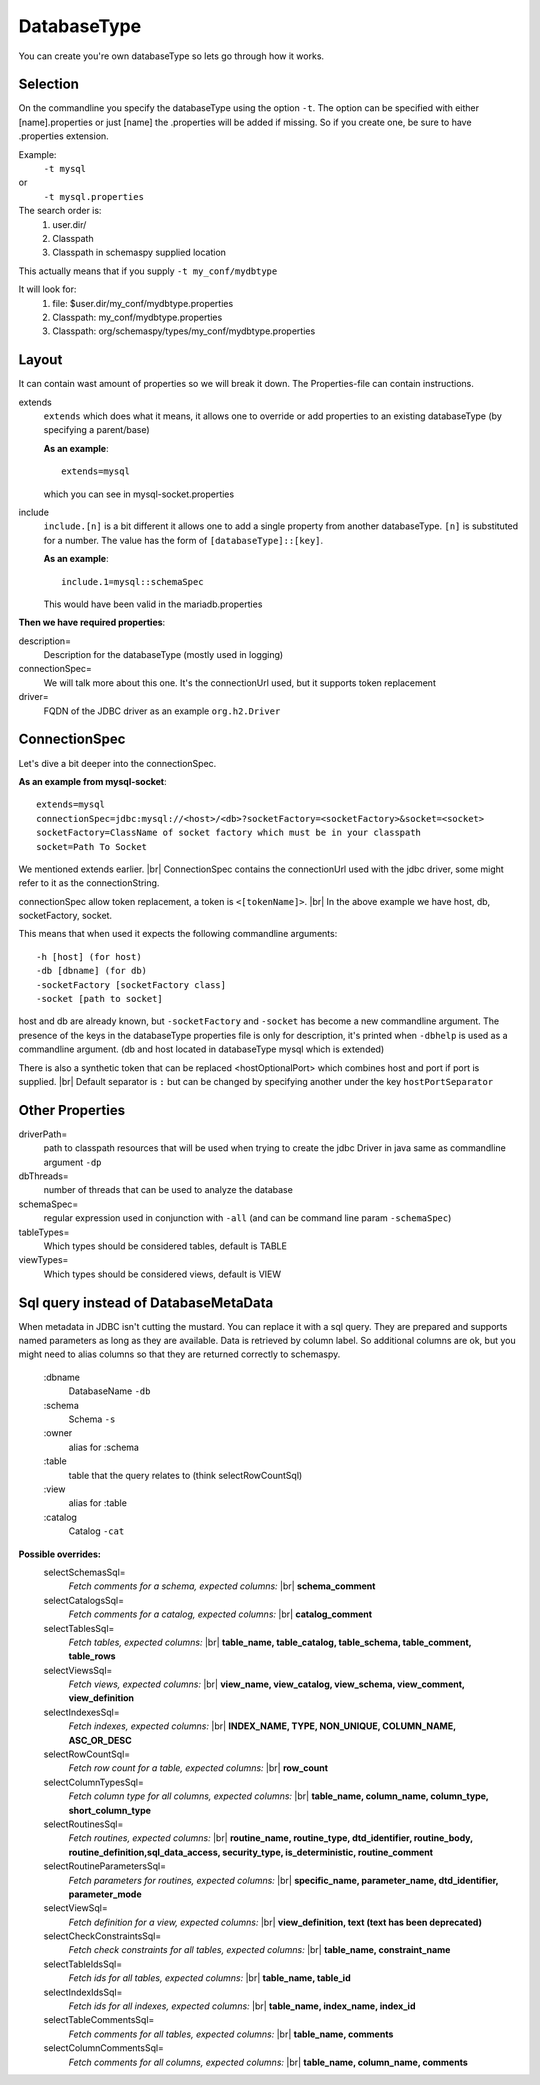 .. |br| raw:: html

   <br />

.. _databaseType:

DatabaseType
============

You can create you're own databaseType so lets go through how it works.

Selection
---------

On the commandline you specify the databaseType using the option ``-t``.
The option can be specified with either [name].properties or just [name]
the .properties will be added if missing. So if you create one, be sure
to have .properties extension.

Example:
 ``-t mysql``
or
 ``-t mysql.properties``

The search order is:
    1. user.dir/
    2. Classpath
    3. Classpath in schemaspy supplied location

This actually means that if you supply ``-t my_conf/mydbtype``

It will look for:
    1. file: $user.dir/my_conf/mydbtype.properties
    2. Classpath: my_conf/mydbtype.properties
    3. Classpath: org/schemaspy/types/my_conf/mydbtype.properties

.. _databaseType-layout:

Layout
------

It can contain wast amount of properties so we will break it down.
The Properties-file can contain instructions.

extends
    ``extends`` which does what it means, it allows one to override or add
    properties to an existing databaseType (by specifying a parent/base)

    **As an example**::

        extends=mysql

    which you can see in mysql-socket.properties

include
    ``include.[n]`` is a bit different it allows one to add a single property from another
    databaseType. ``[n]`` is substituted for a number. The value has the form of ``[databaseType]::[key]``.

    **As an example**::

        include.1=mysql::schemaSpec

    This would have been valid in the mariadb.properties

**Then we have required properties**:

description=
    Description for the databaseType (mostly used in logging)
connectionSpec=
    We will talk more about this one. It's the connectionUrl used, but it supports token replacement
driver=
    FQDN of the JDBC driver as an example ``org.h2.Driver``

.. _databaseType-connectionSpec:

ConnectionSpec
--------------

Let's dive a bit deeper into the connectionSpec.

**As an example from mysql-socket**::

    extends=mysql
    connectionSpec=jdbc:mysql://<host>/<db>?socketFactory=<socketFactory>&socket=<socket>
    socketFactory=ClassName of socket factory which must be in your classpath
    socket=Path To Socket

We mentioned extends earlier. |br|
ConnectionSpec contains the connectionUrl used with the jdbc driver, some might refer to it as the connectionString.

connectionSpec allow token replacement, a token is ``<[tokenName]>``. |br|
In the above example we have host, db, socketFactory, socket.

This means that when used it expects the following commandline arguments::

    -h [host] (for host)
    -db [dbname] (for db)
    -socketFactory [socketFactory class]
    -socket [path to socket]

host and db are already known, but ``-socketFactory`` and ``-socket`` has become a new commandline argument.
The presence of the keys in the databaseType properties file is only for description, it's printed when ``-dbhelp`` is used as a commandline argument.
(db and host located in databaseType mysql which is extended)

There is also a synthetic token that can be replaced <hostOptionalPort> which combines host and port if port is supplied. |br|
Default separator is ``:`` but can be changed by specifying another under the key ``hostPortSeparator``

.. _databaseType-other-properties:

Other Properties
----------------

driverPath=
    path to classpath resources that will be used when trying to create the jdbc Driver in java
    same as commandline argument ``-dp``
dbThreads=
    number of threads that can be used to analyze the database
schemaSpec=
    regular expression used in conjunction with ``-all`` (and can be command line param ``-schemaSpec``)
tableTypes=
    Which types should be considered tables, default is TABLE
viewTypes=
    Which types should be considered views, default is VIEW

.. _databaseType-sql:

Sql query instead of DatabaseMetaData
-------------------------------------

When metadata in JDBC isn't cutting the mustard. You can replace it with a sql query.
They are prepared and supports named parameters as long as they are available. Data is retrieved by column label.
So additional columns are ok, but you might need to alias columns so that they are returned correctly to schemaspy.

    :dbname
        DatabaseName ``-db``
    :schema
        Schema ``-s``
    :owner
        alias for :schema
    :table
        table that the query relates to (think selectRowCountSql)
    :view
        alias for :table
    :catalog
        Catalog ``-cat``

**Possible overrides:**
    selectSchemasSql=
        *Fetch comments for a schema, expected columns:* |br| **schema_comment**
    selectCatalogsSql=
        *Fetch comments for a catalog, expected columns:* |br| **catalog_comment**
    selectTablesSql=
        *Fetch tables, expected columns:* |br| **table_name, table_catalog, table_schema, table_comment, table_rows**
    selectViewsSql=
        *Fetch views, expected columns:* |br| **view_name, view_catalog, view_schema, view_comment, view_definition**
    selectIndexesSql=
        *Fetch indexes, expected columns:* |br| **INDEX_NAME, TYPE, NON_UNIQUE, COLUMN_NAME, ASC_OR_DESC**
    selectRowCountSql=
        *Fetch row count for a table, expected columns:* |br| **row_count**
    selectColumnTypesSql=
        *Fetch column type for all columns, expected columns:* |br| **table_name, column_name, column_type, short_column_type**
    selectRoutinesSql=
        *Fetch routines, expected columns:* |br| **routine_name, routine_type, dtd_identifier, routine_body, routine_definition,sql_data_access, security_type, is_deterministic, routine_comment**
    selectRoutineParametersSql=
        *Fetch parameters for routines, expected columns:* |br| **specific_name, parameter_name, dtd_identifier, parameter_mode**
    selectViewSql=
        *Fetch definition for a view, expected columns:* |br| **view_definition, text (text has been deprecated)**
    selectCheckConstraintsSql=
        *Fetch check constraints for all tables, expected columns:* |br| **table_name, constraint_name**
    selectTableIdsSql=
        *Fetch ids for all tables, expected columns:* |br| **table_name, table_id**
    selectIndexIdsSql=
        *Fetch ids for all indexes, expected columns:* |br| **table_name, index_name, index_id**
    selectTableCommentsSql=
        *Fetch comments for all tables, expected columns:* |br| **table_name, comments**
    selectColumnCommentsSql=
        *Fetch comments for all columns, expected columns:* |br| **table_name, column_name, comments**
